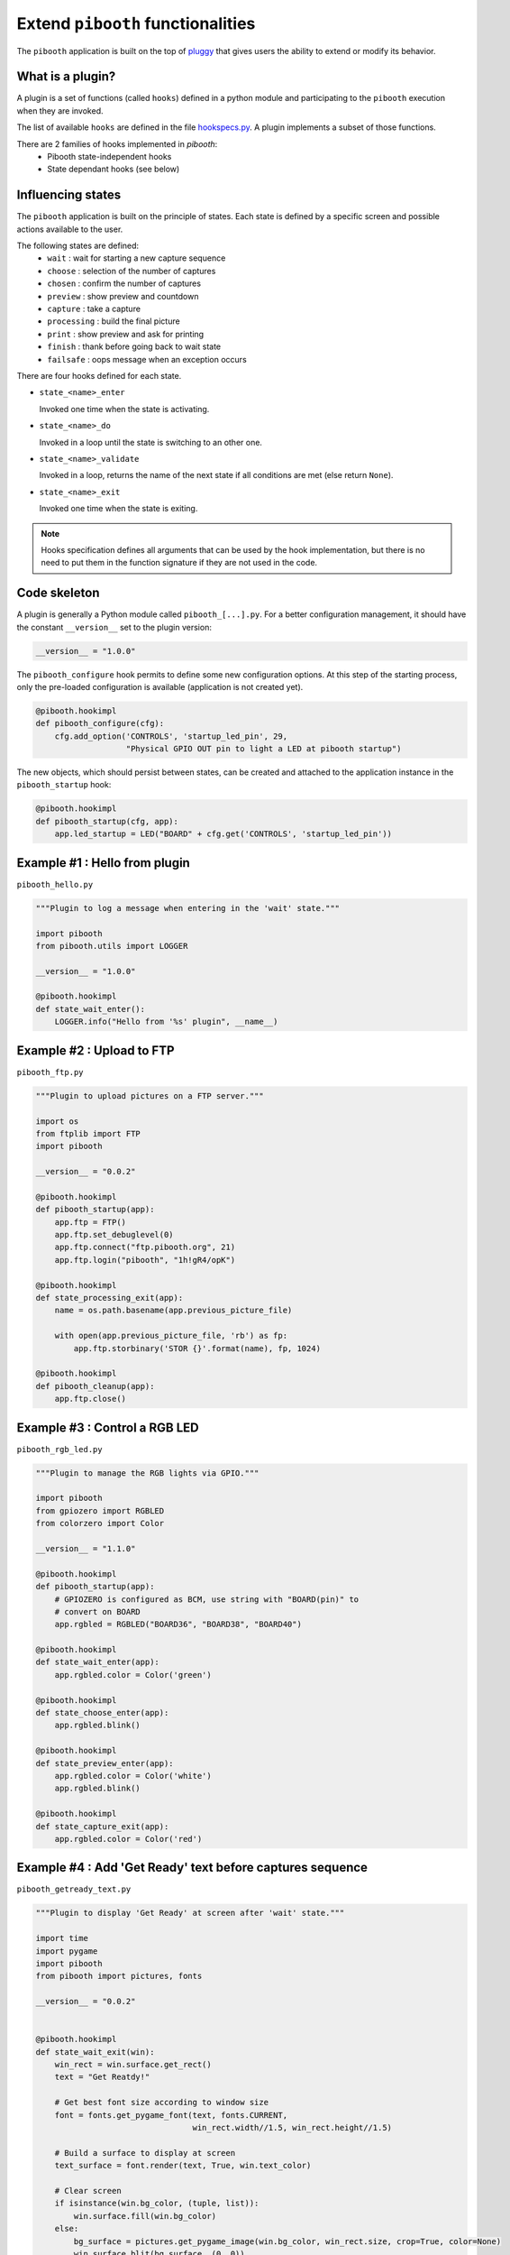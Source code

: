 
Extend ``pibooth`` functionalities
----------------------------------

The ``pibooth`` application is built on the top of
`pluggy <https://pluggy.readthedocs.io/en/latest/index.html>`_
that gives users the ability to extend or modify its behavior.

What is a plugin?
^^^^^^^^^^^^^^^^^

A plugin is a set of functions (called ``hooks``) defined in a python module
and participating to the ``pibooth`` execution when they are invoked.

The list of available ``hooks`` are defined in the file
`hookspecs.py <https://github.com/pibooth/pibooth/blob/master/pibooth/plugins/hookspecs.py>`_.
A plugin implements a subset of those functions.

There are 2 families of hooks implemented in `pibooth`:
 * Pibooth state-independent hooks
 * State dependant hooks (see below)

Influencing states
^^^^^^^^^^^^^^^^^^

The ``pibooth`` application is built on the principle of states. Each state
is defined by a specific screen and possible actions available to the user.

The following states are defined:
 * ``wait``       : wait for starting a new capture sequence
 * ``choose``     : selection of the number of captures
 * ``chosen``     : confirm the number of captures
 * ``preview``    : show preview and countdown
 * ``capture``    : take a capture
 * ``processing`` : build the final picture
 * ``print``      : show preview and ask for printing
 * ``finish``     : thank before going back to wait state
 * ``failsafe``   : oops message when an exception occurs

.. image:: https://raw.githubusercontent.com/pibooth/pibooth/master/templates/state_sequence_details.png
    :align: center
    :alt: State sequence

There are four hooks defined for each state.

- ``state_<name>_enter``

  Invoked one time when the state is activating.

- ``state_<name>_do``

  Invoked in a loop until the state is switching to an other one.

- ``state_<name>_validate``

  Invoked in a loop, returns the name of the next state if all conditions
  are met (else return ``None``).

- ``state_<name>_exit``

  Invoked one time when the state is exiting.

.. note:: Hooks specification defines all arguments that can be used by the hook
          implementation, but there is no need to put them in the function
          signature if they are not used in the code.

Code skeleton
^^^^^^^^^^^^^

A plugin is generally a Python module called ``pibooth_[...].py``. For a better
configuration management, it should have the constant ``__version__`` set to the
plugin version:

.. code-block:: python

    __version__ = "1.0.0"

The ``pibooth_configure`` hook permits to define some new configuration options.
At this step of the starting process, only the pre-loaded configuration is
available (application is not created yet).

.. code-block:: python

    @pibooth.hookimpl
    def pibooth_configure(cfg):
        cfg.add_option('CONTROLS', 'startup_led_pin', 29,
                       "Physical GPIO OUT pin to light a LED at pibooth startup")

The new objects, which should persist between states, can be created and attached
to the application instance in the ``pibooth_startup`` hook:

.. code-block:: python

    @pibooth.hookimpl
    def pibooth_startup(cfg, app):
        app.led_startup = LED("BOARD" + cfg.get('CONTROLS', 'startup_led_pin'))

Example #1 : Hello from plugin
^^^^^^^^^^^^^^^^^^^^^^^^^^^^^^

``pibooth_hello.py``

.. code-block:: python

    """Plugin to log a message when entering in the 'wait' state."""

    import pibooth
    from pibooth.utils import LOGGER

    __version__ = "1.0.0"

    @pibooth.hookimpl
    def state_wait_enter():
        LOGGER.info("Hello from '%s' plugin", __name__)

Example #2 : Upload to FTP
^^^^^^^^^^^^^^^^^^^^^^^^^^

``pibooth_ftp.py``

.. code-block:: python

    """Plugin to upload pictures on a FTP server."""

    import os
    from ftplib import FTP
    import pibooth

    __version__ = "0.0.2"

    @pibooth.hookimpl
    def pibooth_startup(app):
        app.ftp = FTP()
        app.ftp.set_debuglevel(0)
        app.ftp.connect("ftp.pibooth.org", 21)
        app.ftp.login("pibooth", "1h!gR4/opK")

    @pibooth.hookimpl
    def state_processing_exit(app):
        name = os.path.basename(app.previous_picture_file)

        with open(app.previous_picture_file, 'rb') as fp:
            app.ftp.storbinary('STOR {}'.format(name), fp, 1024)

    @pibooth.hookimpl
    def pibooth_cleanup(app):
        app.ftp.close()

Example #3 : Control a RGB LED
^^^^^^^^^^^^^^^^^^^^^^^^^^^^^^

``pibooth_rgb_led.py``

.. code-block:: python

    """Plugin to manage the RGB lights via GPIO."""

    import pibooth
    from gpiozero import RGBLED
    from colorzero import Color

    __version__ = "1.1.0"

    @pibooth.hookimpl
    def pibooth_startup(app):
        # GPIOZERO is configured as BCM, use string with "BOARD(pin)" to
        # convert on BOARD
        app.rgbled = RGBLED("BOARD36", "BOARD38", "BOARD40")

    @pibooth.hookimpl
    def state_wait_enter(app):
        app.rgbled.color = Color('green')

    @pibooth.hookimpl
    def state_choose_enter(app):
        app.rgbled.blink()

    @pibooth.hookimpl
    def state_preview_enter(app):
        app.rgbled.color = Color('white')
        app.rgbled.blink()

    @pibooth.hookimpl
    def state_capture_exit(app):
        app.rgbled.color = Color('red')

Example #4 : Add 'Get Ready' text before captures sequence
^^^^^^^^^^^^^^^^^^^^^^^^^^^^^^^^^^^^^^^^^^^^^^^^^^^^^^^^^^

``pibooth_getready_text.py``

.. code-block:: python

    """Plugin to display 'Get Ready' at screen after 'wait' state."""

    import time
    import pygame
    import pibooth
    from pibooth import pictures, fonts

    __version__ = "0.0.2"


    @pibooth.hookimpl
    def state_wait_exit(win):
        win_rect = win.surface.get_rect()
        text = "Get Reatdy!"

        # Get best font size according to window size
        font = fonts.get_pygame_font(text, fonts.CURRENT,
                                     win_rect.width//1.5, win_rect.height//1.5)

        # Build a surface to display at screen
        text_surface = font.render(text, True, win.text_color)

        # Clear screen
        if isinstance(win.bg_color, (tuple, list)):
            win.surface.fill(win.bg_color)
        else:
            bg_surface = pictures.get_pygame_image(win.bg_color, win_rect.size, crop=True, color=None)
            win.surface.blit(bg_surface, (0, 0))

        # Draw the surface at screen
        win.surface.blit(text_surface, text_surface.get_rect(center=win_rect.center).topleft)

        # Force screen update and events process
        pygame.display.update()
        pygame.event.pump()

        # Wait 1s
        time.sleep(1)

Example #5 : Setup a custom camera
^^^^^^^^^^^^^^^^^^^^^^^^^^^^^^^^^^

``pibooth_custom_camera.py``

.. code-block:: python

    """Plugin to handle retry in case of exception with DSLR/gPhoto2 camera."""

    import time
    import pibooth
    from pibooth.utils import LOGGER
    from pibooth import camera

    __version__ = "4.0.2"


    class GpCameraRetry(camera.GpCamera):

        def capture(self, effect=None):
            """Capture a new picture.
            """
            retry = 0
            max_retry = 2
            while retry < max_retry:
                try:
                    return super(GpCameraRetry, self).capture(effect)
                except Exception:
                    LOGGER.warning("Gphoto2 fails to capture, trying again...")
                retry += 1
            raise EnvironmentError("Gphoto2 fails to capture {} times".format(max_retry))


    class HybridRpiCameraRetry(camera.HybridRpiCamera):

        def __init__(self, rpi_camera_proxy, gp_camera_proxy):
            super(HybridRpiCamera, self).__init__(rpi_camera_proxy)
            self._gp_cam = GpCameraRetry(gp_camera_proxy)
            self._gp_cam._captures = self._captures  # Same dict for both cameras


    @pibooth.hookimpl
    def pibooth_setup_camera(cfg):
        rpi_cam_proxy = camera.get_rpi_camera_proxy()
        gp_cam_proxy = camera.get_gp_camera_proxy()

        if rpi_cam_proxy and gp_cam_proxy:
            LOGGER.info("Configuring hybrid camera with retry (Picamera + gPhoto2) ...")
            return HybridRpiCameraRetry(rpi_cam_proxy, gp_cam_proxy)
        elif gp_cam_proxy:
            LOGGER.info("Configuring gPhoto2 camera with retry ...")
            return GpCameraRetry(gp_cam_proxy)
        elif rpi_cam_proxy:
            LOGGER.info("Configuring Picamera camera ...")
            return camera.RpiCamera(rpi_cam_proxy)
